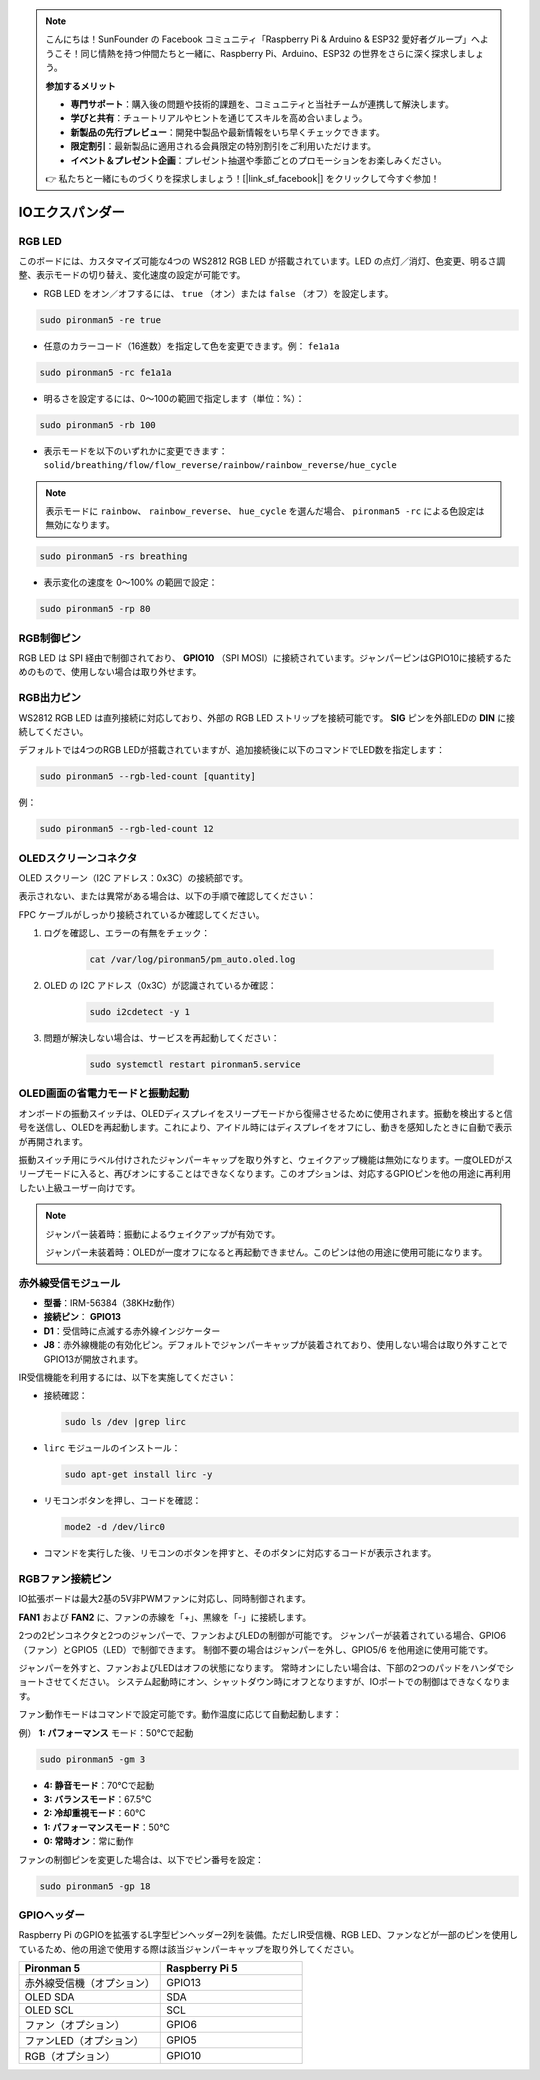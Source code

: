 .. note:: 

    こんにちは！SunFounder の Facebook コミュニティ「Raspberry Pi & Arduino & ESP32 愛好者グループ」へようこそ！同じ情熱を持つ仲間たちと一緒に、Raspberry Pi、Arduino、ESP32 の世界をさらに深く探求しましょう。

    **参加するメリット**

    - **専門サポート**：購入後の問題や技術的課題を、コミュニティと当社チームが連携して解決します。
    - **学びと共有**：チュートリアルやヒントを通じてスキルを高め合いましょう。
    - **新製品の先行プレビュー**：開発中製品や最新情報をいち早くチェックできます。
    - **限定割引**：最新製品に適用される会員限定の特別割引をご利用いただけます。
    - **イベント＆プレゼント企画**：プレゼント抽選や季節ごとのプロモーションをお楽しみください。

    👉 私たちと一緒にものづくりを探求しましょう！[|link_sf_facebook|] をクリックして今すぐ参加！

IOエクスパンダー
===================

RGB LED
--------------

.. image:: img/io_board_rgb.png

このボードには、カスタマイズ可能な4つの WS2812 RGB LED が搭載されています。LED の点灯／消灯、色変更、明るさ調整、表示モードの切り替え、変化速度の設定が可能です。

* RGB LED をオン／オフするには、 ``true`` （オン）または ``false`` （オフ）を設定します。

.. code-block:: shell

  sudo pironman5 -re true

* 任意のカラーコード（16進数）を指定して色を変更できます。例： ``fe1a1a``

.. code-block:: shell

  sudo pironman5 -rc fe1a1a

* 明るさを設定するには、0〜100の範囲で指定します（単位：%）：

.. code-block:: shell

  sudo pironman5 -rb 100

* 表示モードを以下のいずれかに変更できます： ``solid/breathing/flow/flow_reverse/rainbow/rainbow_reverse/hue_cycle``

.. note::

  表示モードに ``rainbow``、 ``rainbow_reverse``、 ``hue_cycle`` を選んだ場合、 ``pironman5 -rc`` による色設定は無効になります。

.. code-block:: shell

  sudo pironman5 -rs breathing

* 表示変化の速度を 0～100% の範囲で設定：

.. code-block:: shell

  sudo pironman5 -rp 80

RGB制御ピン
-------------------------

RGB LED は SPI 経由で制御されており、 **GPIO10** （SPI MOSI）に接続されています。ジャンパーピンはGPIO10に接続するためのもので、使用しない場合は取り外せます。

  .. image:: img/io_board_rgb_pin.png

RGB出力ピン
-------------------------

.. image:: img/io_board_rgb_out.png

WS2812 RGB LED は直列接続に対応しており、外部の RGB LED ストリップを接続可能です。 **SIG** ピンを外部LEDの **DIN** に接続してください。

デフォルトでは4つのRGB LEDが搭載されていますが、追加接続後に以下のコマンドでLED数を指定します：

.. code-block:: shell

  sudo pironman5 --rgb-led-count [quantity]

例：

.. code-block:: shell

  sudo pironman5 --rgb-led-count 12



OLEDスクリーンコネクタ
----------------------------

OLED スクリーン（I2C アドレス：0x3C）の接続部です。

.. image:: img/io_board_oled.png

表示されない、または異常がある場合は、以下の手順で確認してください：

FPC ケーブルがしっかり接続されているか確認してください。

#. ログを確認し、エラーの有無をチェック：

    .. code-block:: shell

        cat /var/log/pironman5/pm_auto.oled.log

#. OLED の I2C アドレス（0x3C）が認識されているか確認：

    .. code-block:: shell
        
        sudo i2cdetect -y 1

#. 問題が解決しない場合は、サービスを再起動してください：


    .. code-block:: shell

        sudo systemctl restart pironman5.service



OLED画面の省電力モードと振動起動
---------------------------------------------

.. image:: img/io_board_vib.png

オンボードの振動スイッチは、OLEDディスプレイをスリープモードから復帰させるために使用されます。振動を検出すると信号を送信し、OLEDを再起動します。これにより、アイドル時にはディスプレイをオフにし、動きを感知したときに自動で表示が再開されます。

振動スイッチ用にラベル付けされたジャンパーキャップを取り外すと、ウェイクアップ機能は無効になります。一度OLEDがスリープモードに入ると、再びオンにすることはできなくなります。このオプションは、対応するGPIOピンを他の用途に再利用したい上級ユーザー向けです。

.. note::

  ジャンパー装着時：振動によるウェイクアップが有効です。

  ジャンパー未装着時：OLEDが一度オフになると再起動できません。このピンは他の用途に使用可能になります。



赤外線受信モジュール
---------------------------

.. image:: img/io_board_receiver.png

* **型番**：IRM-56384（38KHz動作）
* **接続ピン**： **GPIO13**
* **D1**：受信時に点滅する赤外線インジケーター
* **J8**：赤外線機能の有効化ピン。デフォルトでジャンパーキャップが装着されており、使用しない場合は取り外すことでGPIO13が開放されます。

IR受信機能を利用するには、以下を実施してください：

* 接続確認：

  .. code-block:: shell

    sudo ls /dev |grep lirc

* ``lirc`` モジュールのインストール：

  .. code-block:: shell

    sudo apt-get install lirc -y

* リモコンボタンを押し、コードを確認：

  .. code-block:: shell

    mode2 -d /dev/lirc0

* コマンドを実行した後、リモコンのボタンを押すと、そのボタンに対応するコードが表示されます。


RGBファン接続ピン
--------------------

IO拡張ボードは最大2基の5V非PWMファンに対応し、同時制御されます。

**FAN1** および **FAN2** に、ファンの赤線を「+」、黒線を「-」に接続します。

.. image:: img/io_board_fan.png

2つの2ピンコネクタと2つのジャンパーで、ファンおよびLEDの制御が可能です。
ジャンパーが装着されている場合、GPIO6（ファン）とGPIO5（LED）で制御できます。
制御不要の場合はジャンパーを外し、GPIO5/6 を他用途に使用可能です。

.. image:: img/io_board_fan_j9.png

ジャンパーを外すと、ファンおよびLEDはオフの状態になります。
常時オンにしたい場合は、下部の2つのパッドをハンダでショートさせてください。
システム起動時にオン、シャットダウン時にオフとなりますが、IOポートでの制御はできなくなります。

.. image:: img/io_board_fan_hanpan.png

.. **D2**：ファン作動時に点灯するインジケーター

.. .. image:: img/io_board_fan_d2.png

ファン動作モードはコマンドで設定可能です。動作温度に応じて自動起動します：

例） **1: パフォーマンス** モード：50℃で起動

.. code-block:: shell

  sudo pironman5 -gm 3

* **4: 静音モード**：70℃で起動
* **3: バランスモード**：67.5℃
* **2: 冷却重視モード**：60℃
* **1: パフォーマンスモード**：50℃
* **0: 常時オン**：常に動作

ファンの制御ピンを変更した場合は、以下でピン番号を設定：

.. code-block:: shell

  sudo pironman5 -gp 18

GPIOヘッダー
--------------

.. image:: img/io_board_pin_header.png

Raspberry Pi のGPIOを拡張するL字型ピンヘッダー2列を装備。ただしIR受信機、RGB LED、ファンなどが一部のピンを使用しているため、他の用途で使用する際は該当ジャンパーキャップを取り外してください。

.. list-table:: 
  :widths: 25 25
  :header-rows: 1

  * - Pironman 5
    - Raspberry Pi 5
  * - 赤外線受信機（オプション）
    - GPIO13
  * - OLED SDA
    - SDA
  * - OLED SCL
    - SCL
  * - ファン（オプション）
    - GPIO6
  * - ファンLED（オプション）
    - GPIO5  
  * - RGB（オプション）
    - GPIO10
